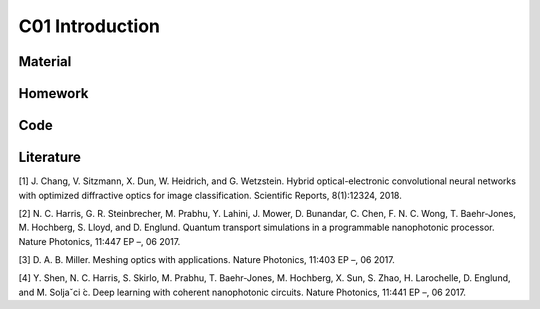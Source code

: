 **************************
C01 Introduction
**************************
 
Material
========

Homework
========

Code
====

Literature
==========

[1] J. Chang, V. Sitzmann, X. Dun, W. Heidrich, and G. Wetzstein. Hybrid optical-electronic convolutional neural networks with optimized diffractive optics for image classification. Scientific Reports, 8(1):12324, 2018.

[2] N. C. Harris, G. R. Steinbrecher, M. Prabhu, Y. Lahini, J. Mower, D. Bunandar, C. Chen, F. N. C. Wong, T. Baehr-Jones, M. Hochberg, S. Lloyd, and D. Englund. Quantum transport simulations in a programmable nanophotonic processor. Nature Photonics, 11:447 EP –, 06 2017.

[3] D. A. B. Miller. Meshing optics with applications. Nature Photonics, 11:403 EP –, 06 2017.

[4] Y. Shen, N. C. Harris, S. Skirlo, M. Prabhu, T. Baehr-Jones, M. Hochberg, X. Sun, S. Zhao, H. Larochelle, D. Englund, and M. Soljaˇci ́c. Deep learning with coherent nanophotonic circuits. Nature Photonics, 11:441 EP –, 06 2017.
